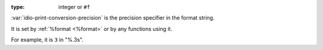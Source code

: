 :type: integer or ``#f``

:var:`idio-print-conversion-precision` is the precision specifier in
the format string.

It is set by :ref:`%format <%format>` or by any functions using it.

For example, it is ``3`` in "%.3s".
